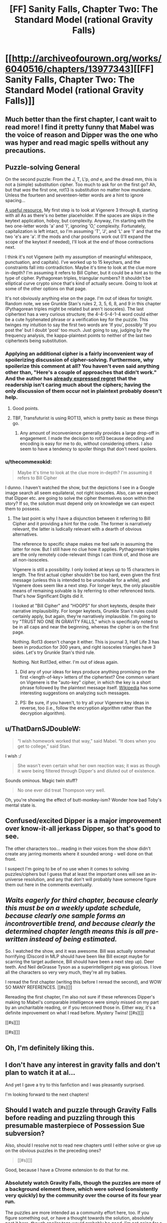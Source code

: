 #+TITLE: [FF] Sanity Falls, Chapter Two: The Standard Model (rational Gravity Falls)

* [[http://archiveofourown.org/works/6040516/chapters/13977343][[FF] Sanity Falls, Chapter Two: The Standard Model (rational Gravity Falls)]]
:PROPERTIES:
:Author: LiteralHeadCannon
:Score: 14
:DateUnix: 1456300088.0
:DateShort: 2016-Feb-24
:END:

** Much better than the first chapter, I cant wait to read more! I find it pretty funny that Mabel was the voice of reason and Dipper was the one who was hyper and read magic spells without any precautions.
:PROPERTIES:
:Author: masterax2000
:Score: 7
:DateUnix: 1456301716.0
:DateShort: 2016-Feb-24
:END:


** *Puzzle-solving General*

On the second puzzle: From the J, T, L'p, /and/ e, and the dread mm, this is not a (simple) substitution cipher. Too much to ask for on the first go? Ah, but that /was/ the first one, rot13 is substitution no matter how mundane. Unless the fourteen and seventeen-letter words are a hint to ignore spacing...

[[http://rumkin.com/tools/cipher/][A useful resource.]] My first step is to look at Vigenere 3 through 8, starting with all As as there's no better placeholder. If the spaces are skips in the keytext application, hoboy, but complexity. Anyway, I'm starting with the two one-letter words 'a' and 'I', ignoring 'O,' complexity. Fortunately, capitalization is left intact, so I'm assuming 'T', 'J', and 'L' are 'I' and that the two 'e's are 'a'. If the mods and char positions work out (I'll expand the scope of the keytext if needed), I'll look at the end of those contractions next.

I think it's not Vigenere (with my assumption of meaningful whitespace, punctuation, and capitals). I've worked up to 15 keychars, and the constraints fall into contradiction. Maybe it's time to look at the clue more in-depth? I'm assuming it refers to Bill Cipher, but it could be a hint as to the type of cipher. Pythagorean triples, triangular numbers? It shouldn't be elliptical curve crypto since that's kind of actually secure. Going to look at some of the other options on that page.

It's not obviously anything else on the page. I'm out of ideas for tonight. Random note, we see Grunkle Stan's rules 2, 3, 5, 6, 8, and 9 in this chapter (Pythagorean triples might be related but aren't isosceles). The last ciphertext has a very curious structure; the 4-4-5-4-1-4 word could either be a cute hyphenated phrase or a verification key for the puzzle. This twinges my intuition to say the first two words are 'If you', possibly 'If you post the' but I doubt 'post' too much. Just going to say, judging by the frequency analysis, the kappa-plaintext points to neither of the last two ciphertexts being substitution.
:PROPERTIES:
:Author: Transfuturist
:Score: 6
:DateUnix: 1456355000.0
:DateShort: 2016-Feb-25
:END:

*** Applying an additional cipher is a fairly inconvenient way of spoilerizing discussion of cipher-solving. Furthermore, why spoilerize this comment at all? You haven't even said anything other than, "Here's a couple of approaches that didn't work." And the author has [[https://www.reddit.com/r/rational/comments/47pdip/d_friday_offtopic_thread/d0euiyc][already expressed regret]] that the readership isn't caring much about the ciphers; having the only discussion of them occur not in plaintext probably doesn't help.
:PROPERTIES:
:Author: thecommexokid
:Score: 3
:DateUnix: 1456520164.0
:DateShort: 2016-Feb-27
:END:

**** Good points.
:PROPERTIES:
:Author: Transfuturist
:Score: 3
:DateUnix: 1456521754.0
:DateShort: 2016-Feb-27
:END:


**** TBF, Transfuturist is using ROT13, which is pretty basic as these things go.
:PROPERTIES:
:Author: LiteralHeadCannon
:Score: 1
:DateUnix: 1456521592.0
:DateShort: 2016-Feb-27
:END:

***** Any amount of inconvenience generally provides a large drop-off in engagement. I made the decision to rot13 because decoding and encoding is easy for me to do, without considering others. I also seem to have a tendency to spoiler things that don't need spoilers.
:PROPERTIES:
:Author: Transfuturist
:Score: 2
:DateUnix: 1456539722.0
:DateShort: 2016-Feb-27
:END:


*** u/thecommexokid:
#+begin_quote
  Maybe it's time to look at the clue more in-depth? I'm assuming it refers to Bill Cipher
#+end_quote

I dunno. I haven't watched the show, but the depictions I see in a Google image search all seem equilateral, not right isosceles. Also, can we expect that Dipper etc. are going to solve the cipher themselves soon within the story? If so, the solution must depend only on knowledge we can expect them to possess.
:PROPERTIES:
:Author: thecommexokid
:Score: 2
:DateUnix: 1456533548.0
:DateShort: 2016-Feb-27
:END:

**** The last point is why I have a disjunction between it referring to Bill Cipher and it providing a hint for the code. The former is narratively relevant, the latter is ludically relevant with a dearth of obvious alternatives.

The reference to specific shape makes me feel safe in assuming the latter for now. But I still have no clue how it applies. Pythagorean triples are the only remotely code-relevant things I can think of, and those are all non-isosceles.

Vigenere is still a possibility. I only looked at keys up to 15 characters in length. The first actual cipher shouldn't be too hard, even given the first message (unless this is intended to be unsolvable for a while), and Vigenere does seem like a next step. For longer keys, the only plausible means of remaining solvable is by referring to other referenced texts. That's how Significant Digits did it.

I looked at "Bill Cipher" and "HOOPS" for short keytexts, despite their narrative implausibility. For longer keytexts, Grunkle Stan's rules could certainly apply, but again, they're narratively implausible. I'm going to try "TRUST NO ONE IN GRAVITY FALLS," which is specifically noted to be in all caps and near the beginning, whereas the cipher is on the first page.

Nothing. Rot13 doesn't change it either. This is journal 3, Half Life 3 has been in production for 300 years, and right isosceles triangles have 3 sides. Let's try Grunkle Stan's third rule.

Nothing. Not Rot13ed, either. I'm out of ideas again.
:PROPERTIES:
:Author: Transfuturist
:Score: 3
:DateUnix: 1456541064.0
:DateShort: 2016-Feb-27
:END:

***** Did any of your ideas for keys produce anything promising on the first <length-of-key> letters of the ciphertext? One common variant on Vigenere is the "auto-key" cipher, in which the key is a short phrase followed by the plaintext message itself. [[https://en.wikipedia.org/wiki/Autokey_cipher#Cryptanalysis][Wikipedia]] has some interesting suggestions on analyzing such messages.
:PROPERTIES:
:Author: thecommexokid
:Score: 3
:DateUnix: 1456543281.0
:DateShort: 2016-Feb-27
:END:


***** PS: Be sure, if you haven't, to try all your Vigenere key ideas in reverse, too (i.e., follow the encryption algorithm rather than the decryption algorithm).
:PROPERTIES:
:Author: thecommexokid
:Score: 2
:DateUnix: 1456543381.0
:DateShort: 2016-Feb-27
:END:


** u/ThatDarnSJDoubleW:
#+begin_quote
  “I wish homework worked that way,” said Mabel. “It does when you get to college,” said Stan.
#+end_quote

I wish :/

#+begin_quote
  She wasn't even certain what her own reaction was; it was as though it were being filtered through Dipper's and diluted out of existence.
#+end_quote

Sounds ominous. Magic twin stuff?

#+begin_quote
  No one ever did treat Thompson very well.
#+end_quote

Oh, you're showing the effect of butt-monkey-ism? Wonder how bad Toby's mental state is.
:PROPERTIES:
:Author: ThatDarnSJDoubleW
:Score: 3
:DateUnix: 1456386304.0
:DateShort: 2016-Feb-25
:END:


** Confused/excited Dipper is a major improvement over know-it-all jerkass Dipper, so that's good to see.

The other characters too... reading in their voices from the show didn't create any jarring moments where it sounded wrong - well done on that front.

I suspect I'm going to be of no use when it comes to solving puzzles/ciphers but I guess that at least the important ones will see an in-universe resolution, and any that don't will probably have someone figure them out here in the comments eventually.
:PROPERTIES:
:Author: noggin-scratcher
:Score: 3
:DateUnix: 1456748038.0
:DateShort: 2016-Feb-29
:END:


** /Waits eagerly for third chapter, because clearly this must be on a weekly update schedule, because clearly one sample forms an incontrovertible trend, and because clearly the determined chapter length means this is all pre-written instead of being estimated./

So. I watched the show, and it was awesome. Bill was actually somewhat horrifying (Discord in MLP should have been like Bill except maybe for scarring the target audience, Bill should have been a next step up). Deer teeth. And Neil deGrasse Tyson as a superintelligent pig was glorious. I love all the characters so very very much, they're all my babies.

I reread the first chapter (writing this before I reread the second), and WOW SO MANY REFERENCES. [[#s][]]

Rereading the first chapter, I'm also not sure if these references Dipper's making to Mabel's comparable intelligence were simply missed on my part by an uncharitable reading, or if you retconned those in. Either way, it's a definite improvement on what I read before. Mystery Twins! [[#s][]]

[[#s][]]

[[#s][]]
:PROPERTIES:
:Author: Transfuturist
:Score: 3
:DateUnix: 1456959538.0
:DateShort: 2016-Mar-03
:END:


** Oh, I'm definitely liking this.
:PROPERTIES:
:Author: XxChronOblivionxX
:Score: 2
:DateUnix: 1456309379.0
:DateShort: 2016-Feb-24
:END:


** I don't have any interest in gravity falls and don't plan to watch it at al...

And yet I gave a try to this fanfiction and I was pleasantly surprised.

I'm looking forward to the next chapters!
:PROPERTIES:
:Author: MaddoScientisto
:Score: 2
:DateUnix: 1456313449.0
:DateShort: 2016-Feb-24
:END:


** Should I watch and puzzle through Gravity Falls before reading and puzzling through this presumable masterpiece of Possession Sue subversion?

Also, should I resolve not to read new chapters until I either solve or give up on the obvious puzzles in the preceding ones?

#+begin_quote
  [[#s][]]
#+end_quote

Good, because I have a Chrome extension to do that for me.
:PROPERTIES:
:Author: Transfuturist
:Score: 2
:DateUnix: 1456338997.0
:DateShort: 2016-Feb-24
:END:

*** Absolutely watch Gravity Falls, though the puzzles are more of a background element there, which were solved (consistently very quickly) by the community over the course of its four year run.

The puzzles are more intended as a community effort here, too. If you figure something out, or have a thought towards the solution, absolutely post it here, though spoiler tags would probably be good. I'm not going for a sink-or-swim ethos where everyone has to figure it out on their own.
:PROPERTIES:
:Author: LiteralHeadCannon
:Score: 1
:DateUnix: 1456339291.0
:DateShort: 2016-Feb-24
:END:


** I really dislike codes and cyphers in a story being given as a challenge to the reader. Sure, let me go and decipher that, so I can get a (probably) minute hint towards the overarching plot.

Yeah, HPMOR wasn't perfect, far from it, but the riddles (no pun intended) there were at least fun to try and solve. Cyphers just need enough computational power to brute force.

Beyond that, I liked the pace, and the main character, way better than the first. I'm looking forward to the next one
:PROPERTIES:
:Author: NemkeKira
:Score: 1
:DateUnix: 1456309015.0
:DateShort: 2016-Feb-24
:END:

*** [[https://www.reddit.com/r/ARG][Cryptography and steganography are fun to some people,]] and it's in keeping with the themes and subject matter of Gravity Falls. Don't rain on the parade, just ignore them like you already do.
:PROPERTIES:
:Author: Transfuturist
:Score: 5
:DateUnix: 1456337589.0
:DateShort: 2016-Feb-24
:END:

**** I just stated my opinion, because it's unlikely the author will change his plans for the fic. In case I brought some doubt to his efforts, I apologize, I was just stating my own preferences. I don't actually expect anyone to cater to them
:PROPERTIES:
:Author: NemkeKira
:Score: 1
:DateUnix: 1456350008.0
:DateShort: 2016-Feb-25
:END:


*** Agreed, that's also one of the problems with Significant Digits, the puzzles don't really seem relevant.
:PROPERTIES:
:Author: ArgentStonecutter
:Score: 1
:DateUnix: 1456318281.0
:DateShort: 2016-Feb-24
:END:


*** Computation power alone will not break many of the codes in this fic.
:PROPERTIES:
:Author: LiteralHeadCannon
:Score: 1
:DateUnix: 1456333946.0
:DateShort: 2016-Feb-24
:END:

**** Going on the assumption that I possess a piece of equipment specifically for that purpose, unless you invented your own new cyphering method, there's probably an online solution already
:PROPERTIES:
:Author: NemkeKira
:Score: 1
:DateUnix: 1456350145.0
:DateShort: 2016-Feb-25
:END:
